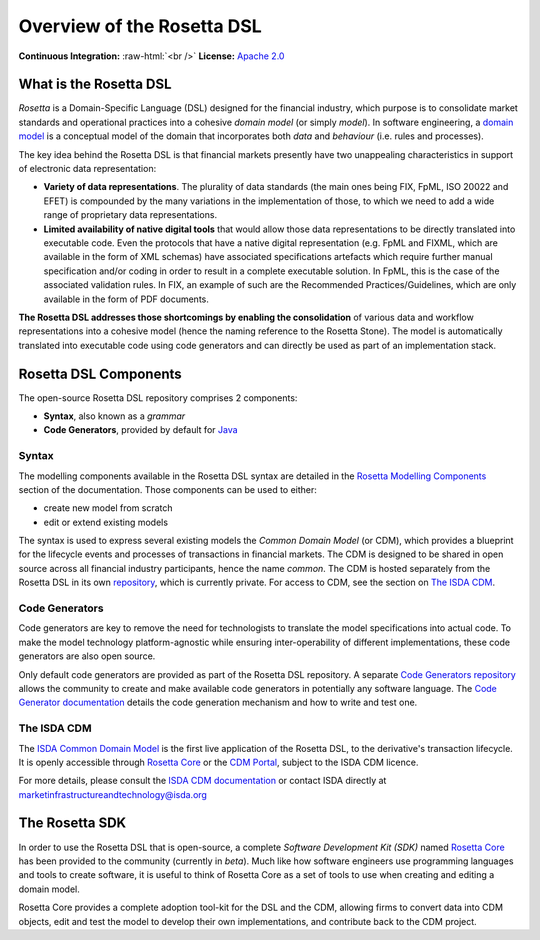 Overview of the Rosetta DSL
===========================

.. role:: raw-html(raw)
    :format: html

**Continuous Integration:** |Codefresh build status| :raw-html:`<br />`
**License:** `Apache 2.0 <http://www.apache.org/licenses/LICENSE-2.0>`_

What is the Rosetta DSL
-----------------------

*Rosetta* is a Domain-Specific Language (DSL) designed for the financial industry, which purpose is to consolidate market standards and operational practices into a cohesive *domain model* (or simply *model*). In software engineering, a `domain model <https://en.wikipedia.org/wiki/Domain_model>`_ is a conceptual model of the domain that incorporates both *data* and *behaviour* (i.e. rules and processes).

The key idea behind the Rosetta DSL is that financial markets presently have two unappealing characteristics in support of electronic data representation:

- **Variety of data representations**. The plurality of data standards (the main ones being FIX, FpML, ISO 20022 and EFET) is compounded by the many variations in the implementation of those, to which we need to add a wide range of proprietary data representations.
- **Limited availability of native digital tools** that would allow those data representations to be directly translated into executable code. Even the protocols that have a native digital representation (e.g. FpML and FIXML, which are available in the form of XML schemas) have associated specifications artefacts which require further manual specification and/or coding in order to result in a complete executable solution. In FpML, this is the case of the associated validation rules. In FIX, an example of such are the Recommended Practices/Guidelines, which are only available in the form of PDF documents.

**The Rosetta DSL addresses those shortcomings by enabling the consolidation** of various data and workflow representations into a cohesive model (hence the naming reference to the Rosetta Stone). The model is automatically translated into executable code using code generators and can directly be used as part of an implementation stack.

Rosetta DSL Components
----------------------

The open-source Rosetta DSL repository comprises 2 components:

- **Syntax**, also known as a *grammar*
- **Code Generators**, provided by default for `Java <https://www.oracle.com/java/>`_

Syntax
^^^^^^

The modelling components available in the Rosetta DSL syntax are detailed in the `Rosetta Modelling Components <https://docs.rosetta-technology.io/dsl/documentation.html>`_ section of the documentation. Those components can be used to either:

* create new model from scratch
* edit or extend existing models

The syntax is used to express several existing models 
the *Common Domain Model* (or CDM), which provides a blueprint for the lifecycle events and processes of transactions in financial markets. The CDM is designed to be shared in open source across all financial industry participants, hence the name *common*. The CDM is hosted separately from the Rosetta DSL in its own `repository <https://github.com/REGnosys/rosetta-cdm>`_, which is currently private. For access to CDM, see the section on `The ISDA CDM`_.

Code Generators
^^^^^^^^^^^^^^^

Code generators are key to remove the need for technologists to translate the model specifications into actual code. To make the model technology platform-agnostic while ensuring inter-operability of different implementations, these code generators are also open source.

Only default code generators are provided as part of the Rosetta DSL repository. A separate `Code Generators repository <https://github.com/REGnosys/rosetta-code-generators>`__ allows the community to create and make available code generators in potentially any software language. The `Code Generator documentation <https://docs.rosetta-technology.io/dsl/codegen-readme.html>`_ details the code generation mechanism and how to write and test one.

The ISDA CDM
^^^^^^^^^^^^

The `ISDA Common Domain Model <https://docs.rosetta-technology.io/cdm/index.html>`_ is the first live application of the Rosetta DSL, to the derivative's transaction lifecycle. It is openly accessible through `Rosetta Core <https://ui.rosetta-technology.io>`_ or the `CDM Portal <https://portal.cdm.rosetta-technology.io>`_, subject to the ISDA CDM licence.

For more details, please consult the `ISDA CDM documentation <https://docs.rosetta-technology.io/cdm/index.html>`_ or contact ISDA directly at marketinfrastructureandtechnology@isda.org

The Rosetta SDK
---------------

In order to use the Rosetta DSL that is open-source, a complete *Software Development Kit (SDK)* named `Rosetta Core <https://ui.rosetta-technology.io/>`_ has been provided to the community (currently in *beta*). Much like how software engineers use programming languages and tools to create software, it is useful to think of Rosetta Core as a set of tools to use when creating and editing a domain model.

Rosetta Core provides a complete adoption tool-kit for the DSL and the CDM, allowing firms to convert data into CDM objects, edit and test the model to develop their own implementations, and contribute back to the CDM project.


.. |Codefresh build status| image:: https://g.codefresh.io/api/badges/pipeline/regnosysops/REGnosys%2Frosetta-dsl%2Frosetta-dsl?branch=master&key=eyJhbGciOiJIUzI1NiJ9.NWE1N2EyYTlmM2JiOTMwMDAxNDRiODMz.ZDeqVUhB-oMlbZGj4tfEiOg0cy6azXaBvoxoeidyL0g&type=cf-1
   :target: https://g.codefresh.io/pipelines/rosetta-dsl/builds?repoOwner=REGnosys&repoName=rosetta-dsl&serviceName=REGnosys%2Frosetta-dsl&filter=trigger:build~Build;branch:master;pipeline:5d148a0543bba039bd196117~rosetta-dsl
